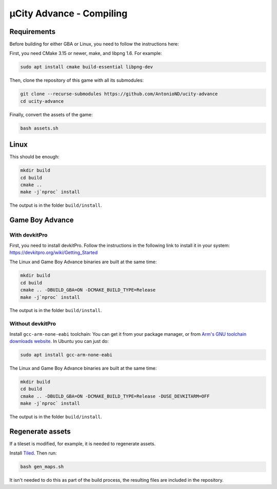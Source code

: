 =========================
µCity Advance - Compiling
=========================

Requirements
============

Before building for either GBA or Linux, you need to follow the instructions
here:

First, you need CMake 3.15 or newer, make, and libpng 1.6. For example:

.. code:: bash

    sudo apt install cmake build-essential libpng-dev

Then, clone the repository of this game with all its submodules:

.. code:: bash

    git clone --recurse-submodules https://github.com/AntonioND/ucity-advance
    cd ucity-advance

Finally, convert the assets of the game:

.. code:: bash

   bash assets.sh

Linux
=====

This should be enough:

.. code:: bash

    mkdir build
    cd build
    cmake ..
    make -j`nproc` install

The output is in the folder ``build/install``.

Game Boy Advance
================

With **devkitPro**
^^^^^^^^^^^^^^^^^^

First, you need to install devkitPro. Follow the instructions in the following
link to install it in your system: https://devkitpro.org/wiki/Getting_Started

The Linux and Game Boy Advance binaries are built at the same time:

.. code:: bash

    mkdir build
    cd build
    cmake .. -DBUILD_GBA=ON -DCMAKE_BUILD_TYPE=Release
    make -j`nproc` install

The output is in the folder ``build/install``.

Without **devkitPro**
^^^^^^^^^^^^^^^^^^^^^

Install ``gcc-arm-none-eabi`` toolchain: You can get it from your package
manager, or from `Arm's GNU toolchain downloads website`_. In Ubuntu you can
just do:

.. code:: bash

    sudo apt install gcc-arm-none-eabi

The Linux and Game Boy Advance binaries are built at the same time:

.. code:: bash

    mkdir build
    cd build
    cmake .. -DBUILD_GBA=ON -DCMAKE_BUILD_TYPE=Release -DUSE_DEVKITARM=OFF
    make -j`nproc` install

The output is in the folder ``build/install``.

Regenerate assets
=================

If a tileset is modified, for example, it is needed to regenerate assets.

Install `Tiled <https://www.mapeditor.org/>`_. Then run:

.. code:: bash

   bash gen_maps.sh

It isn't needed to do this as part of the build process, the resulting files are
included in the repository.

.. _Arm's GNU toolchain downloads website: https://developer.arm.com/tools-and-software/open-source-software/developer-tools/gnu-toolchain/gnu-rm/downloads
